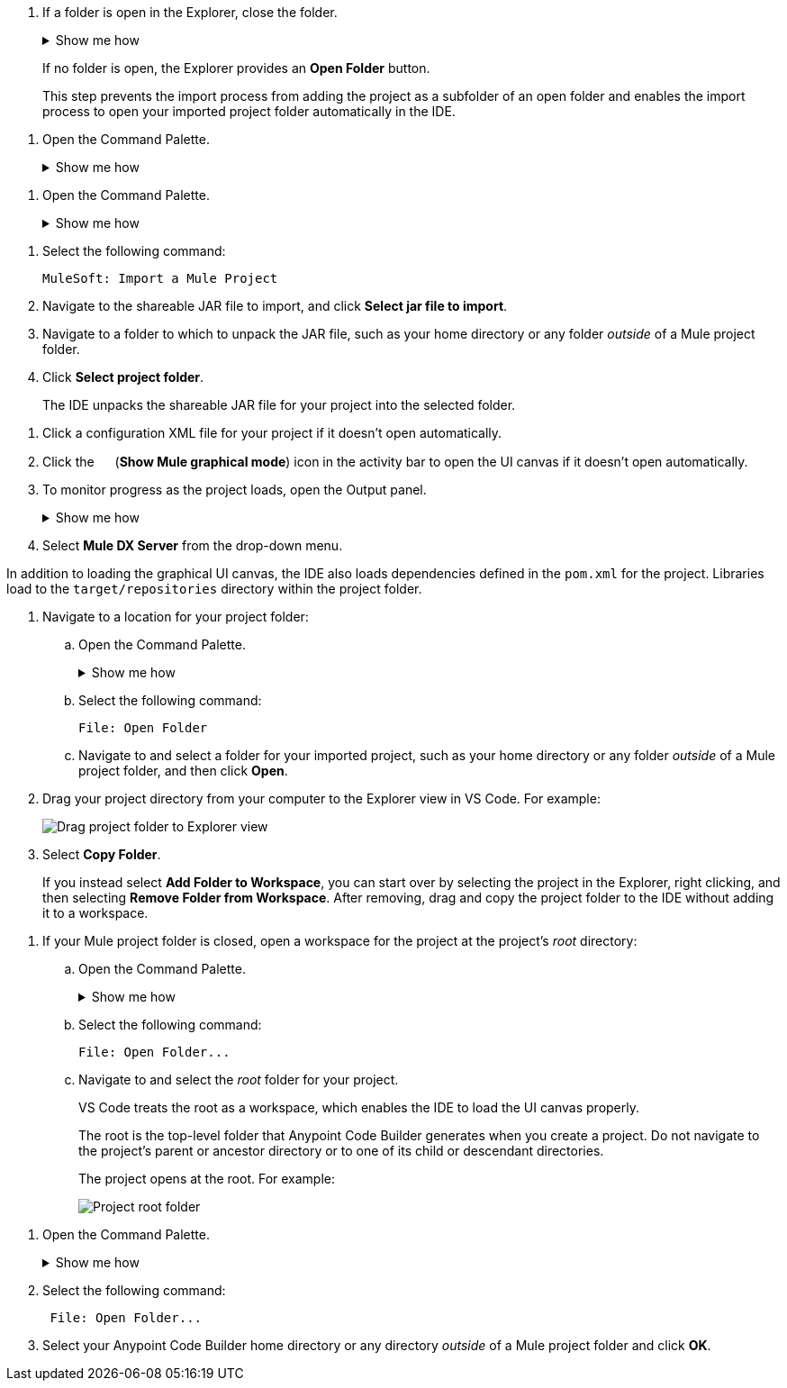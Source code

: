 //tags are for upload-a-project.adoc

//
// tag::close-folder[]
// step before importing
. If a folder is open in the Explorer, close the folder.
+
.Show me how
[%collapsible]
====
* From the desktop IDE, select *File* > *Close Folder*. 
* From the cloud IDE, click the menu icon, and select *File* > *Close Folder*.
====
+
If no folder is open, the Explorer provides an *Open Folder* button.
+
This step prevents the import process from adding the project as a subfolder of an open folder and enables the import process to open your imported project folder automatically in the IDE.
// end::close-folder[]
//

// tag::open-command-palette-cloud[]
//variable used in multiple places on this page:
. Open the Command Palette.
+
.Show me how
[%collapsible]
====
* Use the keyboard shortcuts
** Mac: Cmd+Shift+p
** Windows: Ctrl+Shift+p
* Click the menu icon, and select *View* > *Command Palette*.
====
// end::open-command-palette-cloud[]

// tag::open-command-palette-desktop[]
//variable used in multiple places on this page:
. Open the Command Palette.
+
.Show me how
[%collapsible]
====
* Use the keyboard shortcuts
** Mac: Cmd+Shift+p
** Windows: Ctrl+Shift+p
* Select *View* > *Command Palette*.
====
// end::open-command-palette-desktop[]


//
// tag::load-sharable-jar[]
//variable used in multiple places on this page:
. Select the following command:
+
[source,command]
----
MuleSoft: Import a Mule Project
----
. Navigate to the shareable JAR file to import, and click *Select jar file to import*.
. Navigate to a folder to which to unpack the JAR file, such as your home directory or any folder _outside_ of a Mule project folder.
. Click *Select project folder*. 
+
The IDE unpacks the shareable JAR file for your project into the selected folder.
// end::load-sharable-jar[]

//
// Shared steps for loading the project
// tag::load-project[]
. Click a configuration XML file for your project if it doesn't open automatically.
. Click the image:icon-tree-view.png["",15,15] (*Show Mule graphical mode*) icon in the activity bar to open the UI canvas if it doesn't open automatically.
. To monitor progress as the project loads, open the Output panel.
+
.Show me how
[%collapsible]
====
* Use the keyboard shortcuts:
+
** Mac: Cmd+Shift+u
** Windows: Ctrl+Shift+u
* From the desktop IDE, select *View* > *Output*.
* From the cloud IDE, click the menu icon, and select *View* > *Output*.

====
. Select *Mule DX Server* from the drop-down menu.
// end::load-project[]
//

//
// note at the end of import procedures
// tag::import-note[]

In addition to loading the graphical UI canvas, the IDE also loads dependencies defined in the `pom.xml` for the project.
Libraries load to the `target/repositories` directory within the project folder.
// end::import-note[]
//

//
// tag::import-project-folder-desktop[]
//variable used in multiple places on this page:
. Navigate to a location for your project folder:

.. Open the Command Palette.
+
.Show me how
[%collapsible]
====
* Use the keyboard shortcuts
** Mac: Cmd+Shift+p
** Windows: Ctrl+Shift+p
* Select *View* > *Command Palette*. 
// * From the desktop IDE, select *View* > *Command Palette*. 
// * From the cloud IDE, click the menu icon, and select *View* > *Command Palette*.
====
.. Select the following command:
+
[source,command]
----
File: Open Folder
----
.. Navigate to and select a folder for your imported project, such as your home directory or any folder _outside_ of a Mule project folder, and then click *Open*.
. Drag your project directory from your computer to the Explorer view in VS Code.
For example:
+
image::int-drag-folder.png["Drag project folder to Explorer view"]
. Select *Copy Folder*.
+
If you instead select *Add Folder to Workspace*, you can start over by selecting the project in the Explorer, right clicking, and then selecting *Remove Folder from Workspace*.
After removing, drag and copy the project folder to the IDE without adding it to a workspace. 
// end::import-project-folder-desktop[]
//

//
// tag::open-workspace-root[]
[[open-directory]]
. If your Mule project folder is closed, open a workspace for the project at the project's _root_ directory:
+
.. Open the Command Palette.
+
.Show me how
[%collapsible]
====
* Use the keyboard shortcuts
** Mac: Cmd+Shift+p
** Windows: Ctrl+Shift+p
// * Select *View* > *Command Palette*. 
* From the desktop IDE, select *View* > *Command Palette*. 
* From the cloud IDE, click the menu icon, and select *View* > *Command Palette*.
====
.. Select the following command:
+
[source,command]
----
File: Open Folder...
----
.. Navigate to and select the _root_ folder for your project. 
+
VS Code treats the root as a workspace, which enables the IDE to load the UI canvas properly.
+
The root is the top-level folder that Anypoint Code Builder generates when you create a project. Do not navigate to the project's parent or ancestor directory or to one of its child or descendant directories.
+
The project opens at the root.
For example:
+
image::int-open-root.png[Project root folder]
// end::open-workspace-root[]
//

//
// tag::preliminary-cloud-import-steps[]
. Open the Command Palette.
+
.Show me how
[%collapsible]
====
** Use the keyboard shortcuts
*** Mac: Cmd+Shift+p
*** Windows: Ctrl+Shift+p
// ** From the desktop IDE, select *View* > *Command Palette*. 
// ** From the cloud IDE, click the menu icon, and select *View* > *Command Palette*.
** Click the menu icon, and select *View* > *Command Palette*.
====
. Select the following command:
+
[source,command]
--
 File: Open Folder...
--
. Select your Anypoint Code Builder home directory or any directory _outside_ of a Mule project folder and click *OK*.
// end::preliminary-cloud-import-steps[]
//
